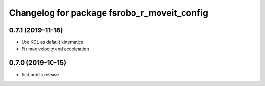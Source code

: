^^^^^^^^^^^^^^^^^^^^^^^^^^^^^^^^^^^^^^^^^^^^
Changelog for package fsrobo_r_moveit_config
^^^^^^^^^^^^^^^^^^^^^^^^^^^^^^^^^^^^^^^^^^^^

0.7.1 (2019-11-18)
-------------------
* Use KDL as default kinematics
* Fix max velocity and acceleration

0.7.0 (2019-10-15)
-------------------
* first public release
